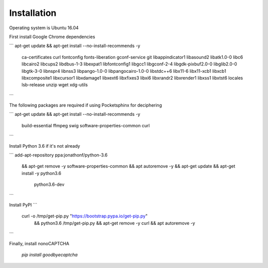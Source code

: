 Installation
=======

Operating system is Ubuntu 16.04

First install Google Chrome dependencies

```
apt-get update && apt-get install --no-install-recommends -y \
  ca-certificates \
  curl \
  fontconfig \
  fonts-liberation \
  gconf-service \
  git \
  libappindicator1 \
  libasound2 \
  libatk1.0-0 \
  libc6 \
  libcairo2 \
  libcups2 \
  libdbus-1-3 \
  libexpat1 \
  libfontconfig1 \
  libgcc1 \
  libgconf-2-4 \
  libgdk-pixbuf2.0-0 \
  libglib2.0-0 \
  libgtk-3-0 \
  libnspr4 \
  libnss3 \
  libpango-1.0-0 \
  libpangocairo-1.0-0 \
  libstdc++6 \
  lib\x11-6 \
  libx11-xcb1 \
  libxcb1 \
  libxcomposite1 \
  libxcursor1 \
  libxdamage1 \
  libxext6 \
  libxfixes3 \
  libxi6 \
  libxrandr2 \
  libxrender1 \
  libxss1 \
  libxtst6 \
  locales \
  lsb-release \
  unzip \
  wget \
  xdg-utils
```

The following packages are required if using Pocketsphinx for deciphering

```
apt-get update && apt-get install --no-install-recommends -y \
  build-essential \
  ffmpeg \
  swig \
  software-properties-common \
  curl
```

Install Python 3.6 if it's not already

```
add-apt-repository ppa:jonathonf/python-3.6 \
  && apt-get remove -y software-properties-common \
  && apt autoremove -y \
  && apt-get update \
  && apt-get install -y python3.6 \
     python3.6-dev
```

Install PyPI
```
 curl -o /tmp/get-pip.py "https://bootstrap.pypa.io/get-pip.py" \
   && python3.6 /tmp/get-pip.py \
   && apt-get remove -y curl \
   && apt autoremove -y
```

Finally, install nonoCAPTCHA

   `pip install goodbyecaptcha`
